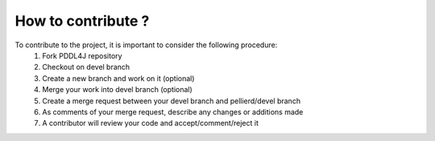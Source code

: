.. _contribute_chapter:

*******************
How to contribute ?
*******************

To contribute to the project, it is important to consider the following procedure:
  #. Fork PDDL4J repository
  #. Checkout on devel branch
  #. Create a new branch and work on it (optional)
  #. Merge your work into devel branch (optional)
  #. Create a merge request between your devel branch and pellierd/devel branch
  #. As comments of your merge request, describe any changes or additions made
  #. A contributor will review your code and accept/comment/reject it


